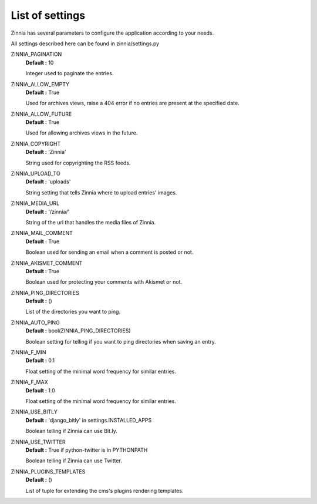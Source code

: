 List of settings
================

Zinnia has several parameters to configure the application according to your needs.

All settings described here can be found in zinnia/settings.py

ZINNIA_PAGINATION
  **Default :** 10

  Integer used to paginate the entries.

ZINNIA_ALLOW_EMPTY
  **Default :** True

  Used for archives views, raise a 404 error if no entries are present at the specified date.

ZINNIA_ALLOW_FUTURE
  **Default :** True

  Used for allowing archives views in the future.

ZINNIA_COPYRIGHT
  **Default :** 'Zinnia'

  String used for copyrighting the RSS feeds. 

ZINNIA_UPLOAD_TO
  **Default :** 'uploads'

  String setting that tells Zinnia where to upload entries' images.

ZINNIA_MEDIA_URL
  **Default :** '/zinnia/'

  String of the url that handles the media files of Zinnia.

ZINNIA_MAIL_COMMENT
  **Default :** True

  Boolean used for sending an email when a comment is posted or not.

ZINNIA_AKISMET_COMMENT
  **Default :** True

  Boolean used for protecting your comments with Akismet or not.

ZINNIA_PING_DIRECTORIES 
  **Default :** ()

  List of the directories you want to ping.

ZINNIA_AUTO_PING
  **Default :** bool(ZINNIA_PING_DIRECTORIES)

  Boolean setting for telling if you want to ping directories when saving an entry.

ZINNIA_F_MIN
  **Default :** 0.1

  Float setting of the minimal word frequency for similar entries.

ZINNIA_F_MAX
  **Default :** 1.0

  Float setting of the minimal word frequency for similar entries.

ZINNIA_USE_BITLY
  **Default :** 'django_bitly' in settings.INSTALLED_APPS

  Boolean telling if Zinnia can use Bit.ly.

ZINNIA_USE_TWITTER
  **Default :** True if python-twitter is in PYTHONPATH

  Boolean telling if Zinnia can use Twitter.

ZINNIA_PLUGINS_TEMPLATES
  **Default :** ()

  List of tuple for extending the cms's plugins rendering templates.

